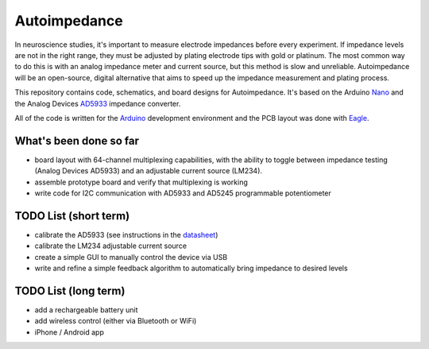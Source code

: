 =====================
Autoimpedance
=====================

In neuroscience studies, it's important to measure electrode impedances before every experiment. If impedance levels are not in the right range, they must be adjusted by plating electrode tips with gold or platinum. The most common way to do this is with an analog impedance meter and current source, but this method is slow and unreliable. Autoimpedance will be an open-source, digital alternative that aims to speed up the impedance measurement and plating process.

This repository contains code, schematics, and board designs for Autoimpedance. It's based on the Arduino Nano_ and the Analog Devices AD5933_ impedance converter.

All of the code is written for the Arduino_ development environment and the PCB layout was done with Eagle_.

What's been done so far
-----------------------------------
- board layout with 64-channel multiplexing capabilities, with the ability to toggle between impedance testing (Analog Devices AD5933) and an adjustable current source (LM234).
- assemble prototype board and verify that multiplexing is working
- write code for I2C communication with AD5933 and AD5245 programmable potentiometer

TODO List (short term)
-------------------------------
- calibrate the AD5933 (see instructions in the datasheet_)
- calibrate the LM234 adjustable current source
- create a simple GUI to manually control the device via USB
- write and refine a simple feedback algorithm to automatically bring impedance to desired levels

TODO List (long term)
--------------------------------
- add a rechargeable battery unit
- add wireless control (either via Bluetooth or WiFi)
- iPhone / Android app


.. _Nano: http://www.gravitech.us/arna30wiatp.html
.. _AD5933: http://www.analog.com/en/rfif-components/direct-digital-synthesis-dds/ad5933/products/product.html
.. _Arduino: http://www.arduino.cc/
.. _Eagle: http://www.cadsoftusa.com/
.. _datasheet: https://github.com/open-ephys/autoimpedance/blob/master/PCB/AD5933.pdf


